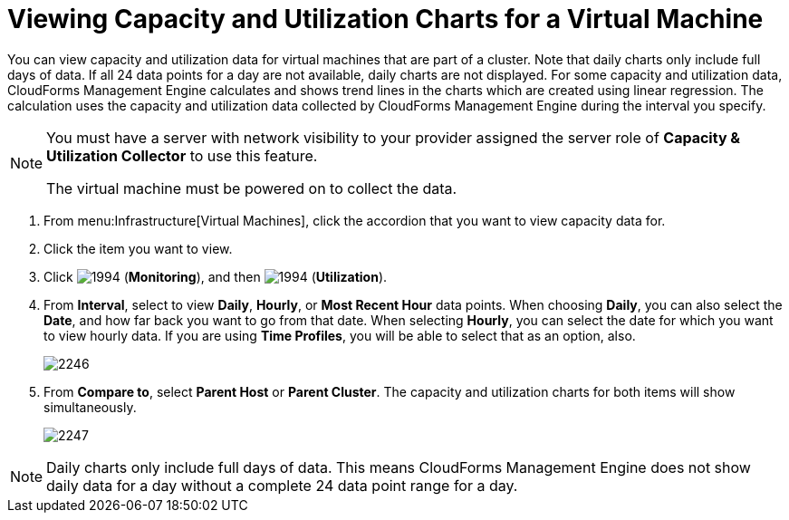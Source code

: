 [[_to_view_capacity_and_utilization_charts_for_a_virtual_machine]]
= Viewing Capacity and Utilization Charts for a Virtual Machine

You can view capacity and utilization data for virtual machines that are part of a cluster.
Note that daily charts only include full days of data.
If all 24 data points for a day are not available, daily charts are not displayed.
For some capacity and utilization data, CloudForms Management Engine calculates and shows trend lines in the charts which are created using linear regression.
The calculation uses the capacity and utilization data collected by CloudForms Management Engine during the interval you specify.

[NOTE]
======
You must have a server with network visibility to your provider assigned the server role of *Capacity & Utilization Collector* to use this feature.

The virtual machine must be powered on to collect the data.
======

. From menu:Infrastructure[Virtual Machines], click the accordion that you want to view capacity data for.
. Click the item you want to view.
. Click  image:images/1994.png[] (*Monitoring*), and then  image:images/1994.png[] (*Utilization*).
. From *Interval*, select to view *Daily*, *Hourly*, or *Most Recent Hour* data points.
  When choosing *Daily*, you can also select the *Date*, and how far back you want to go from that date.
  When selecting *Hourly*, you can select the date for which you want to view hourly data.
  If you are using *Time Profiles*, you will be able to select that as an option, also.
+

image::images/2246.png[]

. From *Compare to*, select *Parent Host* or *Parent Cluster*. The capacity and utilization charts for both items will show simultaneously.
+

image::images/2247.png[]


[NOTE]
======
Daily charts only include full days of data.
This means CloudForms Management Engine does not show daily data for a day without a complete 24 data point range for a day.
======